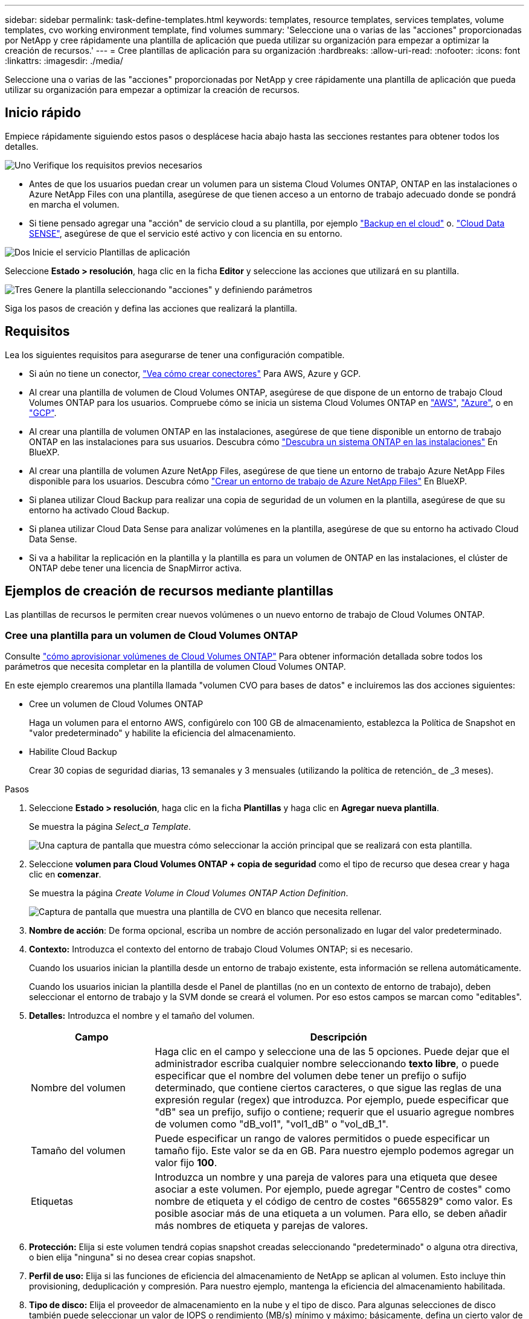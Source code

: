 ---
sidebar: sidebar 
permalink: task-define-templates.html 
keywords: templates, resource templates, services templates, volume templates, cvo working environment template, find volumes 
summary: 'Seleccione una o varias de las "acciones" proporcionadas por NetApp y cree rápidamente una plantilla de aplicación que pueda utilizar su organización para empezar a optimizar la creación de recursos.' 
---
= Cree plantillas de aplicación para su organización
:hardbreaks:
:allow-uri-read: 
:nofooter: 
:icons: font
:linkattrs: 
:imagesdir: ./media/


[role="lead"]
Seleccione una o varias de las "acciones" proporcionadas por NetApp y cree rápidamente una plantilla de aplicación que pueda utilizar su organización para empezar a optimizar la creación de recursos.



== Inicio rápido

Empiece rápidamente siguiendo estos pasos o desplácese hacia abajo hasta las secciones restantes para obtener todos los detalles.

.image:https://raw.githubusercontent.com/NetAppDocs/common/main/media/number-1.png["Uno"] Verifique los requisitos previos necesarios
[role="quick-margin-list"]
* Antes de que los usuarios puedan crear un volumen para un sistema Cloud Volumes ONTAP, ONTAP en las instalaciones o Azure NetApp Files con una plantilla, asegúrese de que tienen acceso a un entorno de trabajo adecuado donde se pondrá en marcha el volumen.


[role="quick-margin-list"]
* Si tiene pensado agregar una "acción" de servicio cloud a su plantilla, por ejemplo https://docs.netapp.com/us-en/cloud-manager-backup-restore/concept-backup-to-cloud.html["Backup en el cloud"^] o. https://docs.netapp.com/us-en/cloud-manager-data-sense/concept-cloud-compliance.html["Cloud Data SENSE"^], asegúrese de que el servicio esté activo y con licencia en su entorno.


.image:https://raw.githubusercontent.com/NetAppDocs/common/main/media/number-2.png["Dos"] Inicie el servicio Plantillas de aplicación
[role="quick-margin-para"]
Seleccione *Estado > resolución*, haga clic en la ficha *Editor* y seleccione las acciones que utilizará en su plantilla.

.image:https://raw.githubusercontent.com/NetAppDocs/common/main/media/number-3.png["Tres"] Genere la plantilla seleccionando "acciones" y definiendo parámetros
[role="quick-margin-para"]
Siga los pasos de creación y defina las acciones que realizará la plantilla.



== Requisitos

Lea los siguientes requisitos para asegurarse de tener una configuración compatible.

* Si aún no tiene un conector, https://docs.netapp.com/us-en/cloud-manager-setup-admin/concept-connectors.html["Vea cómo crear conectores"^] Para AWS, Azure y GCP.
* Al crear una plantilla de volumen de Cloud Volumes ONTAP, asegúrese de que dispone de un entorno de trabajo Cloud Volumes ONTAP para los usuarios. Compruebe cómo se inicia un sistema Cloud Volumes ONTAP en https://docs.netapp.com/us-en/cloud-manager-cloud-volumes-ontap/task-deploying-otc-aws.html["AWS"^], https://docs.netapp.com/us-en/cloud-manager-cloud-volumes-ontap/task-deploying-otc-azure.html["Azure"^], o en https://docs.netapp.com/us-en/cloud-manager-cloud-volumes-ontap/task-deploying-gcp.html["GCP"^].
* Al crear una plantilla de volumen ONTAP en las instalaciones, asegúrese de que tiene disponible un entorno de trabajo ONTAP en las instalaciones para sus usuarios. Descubra cómo https://docs.netapp.com/us-en/cloud-manager-ontap-onprem/task-discovering-ontap.html["Descubra un sistema ONTAP en las instalaciones"^] En BlueXP.
* Al crear una plantilla de volumen Azure NetApp Files, asegúrese de que tiene un entorno de trabajo Azure NetApp Files disponible para los usuarios. Descubra cómo https://docs.netapp.com/us-en/cloud-manager-azure-netapp-files/task-quick-start.html["Crear un entorno de trabajo de Azure NetApp Files"^] En BlueXP.
* Si planea utilizar Cloud Backup para realizar una copia de seguridad de un volumen en la plantilla, asegúrese de que su entorno ha activado Cloud Backup.
* Si planea utilizar Cloud Data Sense para analizar volúmenes en la plantilla, asegúrese de que su entorno ha activado Cloud Data Sense.
* Si va a habilitar la replicación en la plantilla y la plantilla es para un volumen de ONTAP en las instalaciones, el clúster de ONTAP debe tener una licencia de SnapMirror activa.




== Ejemplos de creación de recursos mediante plantillas

Las plantillas de recursos le permiten crear nuevos volúmenes o un nuevo entorno de trabajo de Cloud Volumes ONTAP.



=== Cree una plantilla para un volumen de Cloud Volumes ONTAP

Consulte https://docs.netapp.com/us-en/cloud-manager-cloud-volumes-ontap/task-create-volumes.html["cómo aprovisionar volúmenes de Cloud Volumes ONTAP"^] Para obtener información detallada sobre todos los parámetros que necesita completar en la plantilla de volumen Cloud Volumes ONTAP.

En este ejemplo crearemos una plantilla llamada "volumen CVO para bases de datos" e incluiremos las dos acciones siguientes:

* Cree un volumen de Cloud Volumes ONTAP
+
Haga un volumen para el entorno AWS, configúrelo con 100 GB de almacenamiento, establezca la Política de Snapshot en "valor predeterminado" y habilite la eficiencia del almacenamiento.

* Habilite Cloud Backup
+
Crear 30 copias de seguridad diarias, 13 semanales y 3 mensuales (utilizando la política de retención_ de _3 meses).



.Pasos
. Seleccione *Estado > resolución*, haga clic en la ficha *Plantillas* y haga clic en *Agregar nueva plantilla*.
+
Se muestra la página _Select_a Template_.

+
image:screenshot_create_template_primary_action_cvo.png["Una captura de pantalla que muestra cómo seleccionar la acción principal que se realizará con esta plantilla."]

. Seleccione *volumen para Cloud Volumes ONTAP + copia de seguridad* como el tipo de recurso que desea crear y haga clic en *comenzar*.
+
Se muestra la página _Create Volume in Cloud Volumes ONTAP Action Definition_.

+
image:screenshot_create_template_define_action_cvo.png["Captura de pantalla que muestra una plantilla de CVO en blanco que necesita rellenar."]

. *Nombre de acción*: De forma opcional, escriba un nombre de acción personalizado en lugar del valor predeterminado.
. *Contexto:* Introduzca el contexto del entorno de trabajo Cloud Volumes ONTAP; si es necesario.
+
Cuando los usuarios inician la plantilla desde un entorno de trabajo existente, esta información se rellena automáticamente.

+
Cuando los usuarios inician la plantilla desde el Panel de plantillas (no en un contexto de entorno de trabajo), deben seleccionar el entorno de trabajo y la SVM donde se creará el volumen. Por eso estos campos se marcan como "editables".

. *Detalles:* Introduzca el nombre y el tamaño del volumen.
+
[cols="25,75"]
|===
| Campo | Descripción 


| Nombre del volumen | Haga clic en el campo y seleccione una de las 5 opciones. Puede dejar que el administrador escriba cualquier nombre seleccionando *texto libre*, o puede especificar que el nombre del volumen debe tener un prefijo o sufijo determinado, que contiene ciertos caracteres, o que sigue las reglas de una expresión regular (regex) que introduzca. Por ejemplo, puede especificar que "dB" sea un prefijo, sufijo o contiene; requerir que el usuario agregue nombres de volumen como "dB_vol1", "vol1_dB" o "vol_dB_1". 


| Tamaño del volumen | Puede especificar un rango de valores permitidos o puede especificar un tamaño fijo. Este valor se da en GB. Para nuestro ejemplo podemos agregar un valor fijo *100*. 


| Etiquetas | Introduzca un nombre y una pareja de valores para una etiqueta que desee asociar a este volumen. Por ejemplo, puede agregar "Centro de costes" como nombre de etiqueta y el código de centro de costes "6655829" como valor. Es posible asociar más de una etiqueta a un volumen. Para ello, se deben añadir más nombres de etiqueta y parejas de valores. 
|===
. *Protección:* Elija si este volumen tendrá copias snapshot creadas seleccionando "predeterminado" o alguna otra directiva, o bien elija "ninguna" si no desea crear copias snapshot.
. *Perfil de uso:* Elija si las funciones de eficiencia del almacenamiento de NetApp se aplican al volumen. Esto incluye thin provisioning, deduplicación y compresión. Para nuestro ejemplo, mantenga la eficiencia del almacenamiento habilitada.
. *Tipo de disco:* Elija el proveedor de almacenamiento en la nube y el tipo de disco. Para algunas selecciones de disco también puede seleccionar un valor de IOPS o rendimiento (MB/s) mínimo y máximo; básicamente, defina un cierto valor de calidad de servicio (QoS).
. *Opciones de protocolo:* Seleccione *NFS* o *SMB* para establecer el protocolo del volumen. Y, a continuación, proporcione los detalles del protocolo.
+
[cols="25,75"]
|===
| Campos NFS | Descripción 


| Control de accesos | Elija si se necesitan controles de acceso para acceder al volumen. 


| Política de exportación | Cree una política de exportación para definir los clientes de la subred que puedan acceder al volumen. 


| Versión de NFS | Seleccione la versión de NFS del volumen: _NFSv3_ o _NFSv4_, o puede seleccionar ambas. 
|===
+
[cols="25,75"]
|===
| Campos de SMB | Descripción 


| Nombre del recurso compartido | Haga clic en el campo y seleccione una de las 5 opciones. Puede dejar que el administrador escriba cualquier nombre (texto libre) o puede especificar que el nombre del recurso compartido debe tener un prefijo o sufijo determinado, que contiene ciertos caracteres o que sigue las reglas de una expresión regular (regex) que escriba. 


| Permisos | Seleccione el nivel de acceso a un recurso compartido para usuarios y grupos (también llamados listas de control de acceso o ACL). 


| Usuarios / grupos | Especifique usuarios o grupos de Windows locales o de dominio, o usuarios o grupos de UNIX. Si especifica un nombre de usuario de Windows de dominio, debe incluir el dominio del usuario con el formato domain\username. 
|===
. *Segmentación:* Elija la política de organización en niveles que desea aplicar al volumen o establezca esta opción en "ninguna" si no desea organizar en niveles los datos inactivos de este volumen en el almacenamiento de objetos.
+
Consulte https://docs.netapp.com/us-en/cloud-manager-cloud-volumes-ontap/concept-data-tiering.html#volume-tiering-policies["políticas de organización en niveles del volumen"^] para ver información general, consulte https://docs.netapp.com/us-en/cloud-manager-cloud-volumes-ontap/task-tiering.html["Organización en niveles de los datos inactivos en el almacenamiento de objetos"^] para asegurarse de que su entorno esté configurado para la organización en niveles.

. Haga clic en *aplicar* después de definir los parámetros necesarios para esta acción.
+
Si los valores de la plantilla se completan correctamente, se añade una Marca de verificación verde al cuadro "Crear volumen en Cloud Volumes ONTAP".

. Haga clic en el cuadro *Activar copia de seguridad en la nube en volumen* y aparecerá el cuadro de diálogo _Activar copia de seguridad en la nube en Definición_ de acción de volumen para que pueda rellenar los detalles de copia de seguridad en la nube.
+
image:screenshot_create_template_add_action.png["Captura de pantalla que muestra las acciones adicionales que puede añadir al volumen creado."]

. Seleccione la política de copias de seguridad de *3 meses Retention* para crear 30 copias de seguridad diarias, 13 semanales y 3 mensuales.
. Debajo de los campos entorno de trabajo y nombre de volumen hay tres selecciones que utiliza para indicar qué volumen tendrá habilitada la copia de seguridad. Consulte link:reference-template-building-blocks.html#pass-values-between-template-actions["cómo completar estos campos"].
. Haga clic en *aplicar* y se guardará el cuadro de diálogo copia de seguridad en la nube.
. Introduzca el nombre de plantilla *volumen CVO para bases de datos* (para este ejemplo) en la parte superior izquierda.
. Haga clic en *Configuración y deriva* para obtener una descripción más detallada de modo que esta plantilla pueda distinguirse de otras plantillas similares y, por lo tanto, puede activar deriva para la plantilla general y, a continuación, haga clic en *aplicar*.
+
Drift permite a BlueXP supervisar los valores codificados de forma rígida introducidos para los parámetros al crear esta plantilla.

. Haga clic en *Guardar plantilla*.


.Resultado
Se crea la plantilla y se devuelve al Panel de plantillas donde aparece la nueva plantilla.

Consulte <<Qué hacer después de crear la plantilla,qué debe informar a sus usuarios acerca de las plantillas>>.



=== Cree una plantilla para un volumen Azure NetApp Files

La creación de una plantilla para un volumen Azure NetApp Files se realiza de la misma manera que la creación de una plantilla para un volumen Cloud Volumes ONTAP.

Consulte https://docs.netapp.com/us-en/cloud-manager-azure-netapp-files/task-manage-anf-volumes.html#creating-volumes["cómo aprovisionar volúmenes de Azure NetApp Files"^] Para obtener detalles acerca de todos los parámetros que necesita completar en la plantilla de volumen ANF.

.Pasos
. Seleccione *Estado > resolución*, haga clic en la ficha *Plantillas* y haga clic en *Agregar nueva plantilla*.
+
Se muestra la página _Select_a Template_.

+
image:screenshot_create_template_primary_action_blank.png["Una captura de pantalla que muestra cómo seleccionar la acción principal que se realizará con esta plantilla."]

. Seleccione *plantilla en blanco* y haga clic en *comenzar*.
. Seleccione *Crear volumen en Azure NetApp Files* como el tipo de recurso que desea crear y haga clic en *aplicar*.
+
Se muestra la página _Create Volume in Azure NetApp Files Action Definition_.

+
image:screenshot_create_template_define_action_anf.png["Captura de pantalla que muestra una plantilla ANF en blanco que necesita rellenar."]

. *Nombre de acción*: De forma opcional, escriba un nombre de acción personalizado en lugar del valor predeterminado.
. *Detalles del volumen:* Introduzca un nombre y tamaño de volumen y, opcionalmente, especifique etiquetas para el volumen.
+
[cols="25,75"]
|===
| Campo | Descripción 


| Nombre del volumen | Haga clic en el campo y seleccione una de las 5 opciones. Puede dejar que el administrador escriba cualquier nombre seleccionando *texto libre*, o puede especificar que el nombre del volumen debe tener un prefijo o sufijo determinado, que contiene ciertos caracteres, o que sigue las reglas de una expresión regular (regex) que introduzca. Por ejemplo, puede especificar que "dB" sea un prefijo, sufijo o contiene; requerir que el usuario agregue nombres de volumen como "dB_vol1", "vol1_dB" o "vol_dB_1". 


| Tamaño del volumen | Puede especificar un rango de valores permitidos o puede especificar un tamaño fijo. Este valor se da en GB. 


| Etiquetas | Introduzca un nombre y una pareja de valores para una etiqueta que desee asociar a este volumen. Por ejemplo, puede agregar "Centro de costes" como nombre de etiqueta y el código de centro de costes "6655829" como valor. Es posible asociar más de una etiqueta a un volumen. Para ello, se deben añadir más nombres de etiqueta y parejas de valores. 
|===
. *Protocolo:* Seleccione *NFSv3*, *NFSv4.1* o *SMB* para establecer el protocolo del volumen. Y, a continuación, proporcione los detalles del protocolo.
+
[cols="25,75"]
|===
| Campos NFS | Descripción 


| Ruta del volumen | Seleccione una de las 5 opciones. Puede permitir que el administrador escriba cualquier ruta de acceso seleccionando *texto libre*, o puede especificar que el nombre de la ruta de acceso debe tener un prefijo o sufijo determinado, que _contenga_ determinados caracteres o que siga las reglas de una expresión regular (regex) que introduzca. 


| Reglas de la política de exportación | Cree una política de exportación para definir los clientes de la subred que puedan acceder al volumen. 
|===
+
[cols="25,75"]
|===
| Campos de SMB | Descripción 


| Ruta del volumen | Seleccione una de las 5 opciones. Puede permitir que el administrador escriba cualquier ruta de acceso seleccionando *texto libre*, o puede especificar que el nombre de la ruta de acceso debe tener un prefijo o sufijo determinado, que _contenga_ determinados caracteres o que siga las reglas de una expresión regular (regex) que introduzca. 
|===
. *Contexto:* Introduzca el entorno de trabajo Azure NetApp Files, los detalles de una cuenta Azure NetApp Files nueva o existente y otros detalles.
+
[cols="25,75"]
|===
| Campo | Descripción 


| Entorno de trabajo | Cuando los usuarios del administrador del almacenamiento inician la plantilla desde un entorno de trabajo existente, esta información se rellena automáticamente. Cuando los usuarios inician la plantilla desde el Panel de plantillas (no en un contexto de entorno de trabajo), deben seleccionar el entorno de trabajo donde se creará el volumen. 


| Nombre de cuenta de NetApp | Introduzca el nombre que desee usar para la cuenta. 


| ID de suscripción de Azure | Introduzca el ID de suscripción de Azure. Este es el ID completo en un formato similar a "2b04f26-7de6-42eb-9234-e2903d7s327". 


| Región | Introduzca la región mediante https://docs.microsoft.com/en-us/dotnet/api/microsoft.azure.documents.locationnames?view=azure-dotnet#fields["nombre de región interna"^]. 


| Nombre del grupo de recursos | Introduzca el nombre del grupo de recursos que desee usar. 


| Nombre del pool de capacidad | Introduzca el nombre de un pool de capacidad existente. 


| Subred | Introduzca el vnet y la subred. Este valor incluye la ruta completa, en un formato similar a "/subscriptions/<subscription_id>/ResourceGroups/<resource_group>/ providers/Microsoft.Network/virtualNetworks/<vpc_name>/Subnets/<subhet_name>". 
|===
. *Copia snapshot:* Introduzca el ID de instantánea para una instantánea de volumen existente si desea que este nuevo volumen se cree utilizando características de un volumen existente.
. Haga clic en *aplicar* después de definir los parámetros necesarios para esta acción.
. Introduzca el nombre que desea utilizar para la plantilla en la parte superior izquierda.
. Haga clic en *Configuración y deriva* para obtener una descripción más detallada de modo que esta plantilla pueda distinguirse de otras plantillas similares y, por lo tanto, puede activar deriva para la plantilla general y, a continuación, haga clic en *aplicar*.
+
Drift permite a BlueXP supervisar los valores codificados de forma rígida introducidos para los parámetros al crear esta plantilla.

. Haga clic en *Guardar plantilla*.


.Resultado
Se crea la plantilla y se devuelve al Panel de plantillas donde aparece la nueva plantilla.

Consulte <<Qué hacer después de crear la plantilla,qué debe informar a sus usuarios acerca de las plantillas>>.



=== Cree una plantilla para un volumen de ONTAP en las instalaciones

Consulte https://docs.netapp.com/us-en/cloud-manager-ontap-onprem/task-provisioning-ontap.html#creating-volumes-for-ontap-clusters["cómo aprovisionar volúmenes de ONTAP en las instalaciones"^] Si desea obtener información detallada sobre todos los parámetros necesarios para completar en la plantilla de volumen de ONTAP en las instalaciones.

.Pasos
. Seleccione *Estado > resolución*, haga clic en la ficha *Plantillas* y haga clic en *Agregar nueva plantilla*.
+
Se muestra la página _Select_a Template_.

+
image:screenshot_create_template_primary_action_blank.png["Una captura de pantalla que muestra cómo seleccionar la acción principal que se realizará con esta plantilla."]

. Seleccione *plantilla en blanco* y haga clic en *comenzar*.
+
Aparecerá la página _Add New Action_.

+
image:screenshot_create_template_primary_action_onprem.png["Una captura de pantalla que muestra cómo seleccionar la acción principal de la página Agregar nueva acción."]

. Seleccione *Crear volumen en ONTAP* local como el tipo de recurso que desea crear y haga clic en *aplicar*.
+
Se muestra la página _Create Volume in on-local ONTAP Action Definition_.

+
image:screenshot_create_template_define_action_onprem.png["Captura de pantalla que muestra una plantilla de ONTAP onprem en blanco que necesita rellenar."]

. *Nombre de acción*: De forma opcional, escriba un nombre de acción personalizado en lugar del valor predeterminado.
. *Context:* Introduzca el contexto de entorno de trabajo de ONTAP en las instalaciones; si es necesario.
+
Cuando los usuarios inician la plantilla desde un entorno de trabajo existente, esta información se rellena automáticamente.

+
Cuando los usuarios inician la plantilla desde el Panel de plantillas (no en un contexto de entorno de trabajo), deben seleccionar el entorno de trabajo, la SVM y el agregado donde se creará el volumen.

. *Detalles:* Introduzca el nombre y el tamaño del volumen.
+
[cols="25,75"]
|===
| Campo | Descripción 


| Nombre del volumen | Haga clic en el campo y seleccione una de las 5 opciones. Puede dejar que el administrador escriba cualquier nombre seleccionando *texto libre*, o puede especificar que el nombre del volumen debe tener un prefijo o sufijo determinado, que contiene ciertos caracteres, o que sigue las reglas de una expresión regular (regex) que introduzca. Por ejemplo, puede especificar que "dB" sea un prefijo, sufijo o contiene; requerir que el usuario agregue nombres de volumen como "dB_vol1", "vol1_dB" o "vol_dB_1". 


| Tamaño del volumen | Puede especificar un rango de valores permitidos o puede especificar un tamaño fijo. Este valor se da en GB. Para nuestro ejemplo podemos agregar un valor fijo *100*. 


| Etiquetas | Introduzca un nombre y una pareja de valores para una etiqueta que desee asociar a este volumen. Por ejemplo, puede agregar "Centro de costes" como nombre de etiqueta y el código de centro de costes "6655829" como valor. Es posible asociar más de una etiqueta a un volumen. Para ello, se deben añadir más nombres de etiqueta y parejas de valores. 
|===
. *Protección:* Elija si este volumen tendrá copias snapshot creadas seleccionando "predeterminado" o alguna otra directiva, o bien elija "ninguna" si no desea crear copias snapshot.
. *Perfil de uso:* Elija si las funciones de eficiencia del almacenamiento de NetApp se aplican al volumen. Esto incluye thin provisioning, deduplicación y compresión.
. *Opciones de protocolo:* Seleccione *NFS* o *SMB* para establecer el protocolo del volumen. Y, a continuación, proporcione los detalles del protocolo.
+
[cols="25,75"]
|===
| Campos NFS | Descripción 


| Control de accesos | Elija si se necesitan controles de acceso para acceder al volumen. 


| Política de exportación | Cree una política de exportación para definir los clientes de la subred que puedan acceder al volumen. 


| Versión de NFS | Seleccione la versión de NFS del volumen: _NFSv3_ o _NFSv4_, o puede seleccionar ambas. 
|===
+
[cols="25,75"]
|===
| Campos de SMB | Descripción 


| Nombre del recurso compartido | Haga clic en el campo y seleccione una de las 5 opciones. Puede dejar que el administrador escriba cualquier nombre (texto libre) o puede especificar que el nombre del recurso compartido debe tener un prefijo o sufijo determinado, que contiene ciertos caracteres o que sigue las reglas de una expresión regular (regex) que escriba. 


| Permisos | Seleccione el nivel de acceso a un recurso compartido para usuarios y grupos (también llamados listas de control de acceso o ACL). 


| Usuarios / grupos | Especifique usuarios o grupos de Windows locales o de dominio, o usuarios o grupos de UNIX. Si especifica un nombre de usuario de Windows de dominio, debe incluir el dominio del usuario con el formato domain\username. 
|===
. Haga clic en *aplicar* después de definir los parámetros necesarios para esta acción.
+
Si los valores de la plantilla se completan correctamente, se añade una Marca de verificación verde al cuadro "Crear volumen en ONTAP local".

. Introduzca el nombre de la plantilla en la parte superior izquierda.
. Haga clic en *Configuración y deriva* para obtener una descripción más detallada de modo que esta plantilla pueda distinguirse de otras plantillas similares y, por lo tanto, puede activar deriva para la plantilla general y, a continuación, haga clic en *aplicar*.
+
Drift permite a BlueXP supervisar los valores codificados de forma rígida introducidos para los parámetros al crear esta plantilla.

. Haga clic en *Guardar plantilla*.


.Resultado
Se crea la plantilla y se devuelve al Panel de plantillas donde aparece la nueva plantilla.

Consulte <<Qué hacer después de crear la plantilla,qué debe informar a sus usuarios acerca de las plantillas>>.



=== Cree una plantilla para un entorno de trabajo de Cloud Volumes ONTAP

Puede crear un entorno de trabajo Cloud Volumes ONTAP de un solo nodo o de alta disponibilidad mediante plantillas.

[NOTE]
====
* En este momento, solo se ofrece compatibilidad para entornos AWS.
* Esta plantilla no crea el primer volumen en el entorno de trabajo. Debe añadir una acción "Crear volumen en Cloud Volumes ONTAP" en la plantilla para crear el volumen.


====
Consulte https://docs.netapp.com/us-en/cloud-manager-cloud-volumes-ontap/task-deploying-otc-aws.html#launching-a-single-node-cloud-volumes-ontap-system-in-aws["cómo iniciar el sistema Cloud Volumes ONTAP de un único nodo en AWS"^] o a https://docs.netapp.com/us-en/cloud-manager-cloud-volumes-ontap/task-deploying-otc-aws.html#launching-a-cloud-volumes-ontap-ha-pair-in-aws["Par de alta disponibilidad de Cloud Volumes ONTAP en AWS"^] para los requisitos previos que deben estar vigentes y para obtener detalles sobre todos los parámetros que deberá definir en esta plantilla.

.Pasos
. Seleccione *Estado > resolución*, haga clic en la ficha *Plantillas* y haga clic en *Agregar nueva plantilla*.
+
Se muestra la página _Select_a Template_.

+
image:screenshot_create_template_primary_action_blank.png["Una captura de pantalla que muestra cómo seleccionar la acción principal que se realizará con esta plantilla."]

. Seleccione *plantilla en blanco* y haga clic en *comenzar*.
+
Aparecerá la página _Add New Action_.

+
image:screenshot_create_template_cvo_env_aws.png["Una captura de pantalla que muestra cómo seleccionar la acción principal de la página Agregar nueva acción."]

. Seleccione *Crear entorno de trabajo en AWS (nodo único)* o *Crear entorno de trabajo en AWS (alta disponibilidad)* como el tipo de recurso que desea crear y haga clic en *aplicar*.
+
Para este ejemplo, se muestra la página _Create Working Environment in AWS (un solo nodo)_.

+
image:screenshot_create_template_cvo_env_aws1.png["Captura de pantalla que muestra una plantilla de entorno de trabajo de Cloud Volumes ONTAP en blanco que debe rellenar."]

. *Nombre de acción*: De forma opcional, escriba un nombre de acción personalizado en lugar del valor predeterminado.
. *Detalles y credenciales*: Seleccione las credenciales de AWS que desea utilizar, introduzca un nombre de entorno de trabajo y agregue etiquetas, si es necesario.
+
Algunos de los campos en esta página son claros y explicativos. En la siguiente tabla se describen los campos que podrían presentar dificultades:

+
[cols="25,75"]
|===
| Campo | Descripción 


| Credenciales | Estas son las credenciales de la cuenta de administrador del clúster de Cloud Volumes ONTAP. Puede usar estas credenciales para conectarse a Cloud Volumes ONTAP a través de ONTAP System Manager o de su CLI. 


| Nombre del entorno de trabajo | BlueXP usa el nombre del entorno de trabajo para asignar un nombre tanto al sistema Cloud Volumes ONTAP como a la instancia de Amazon EC2. También utiliza el nombre como prefijo para el grupo de seguridad predefinido si selecciona esa opción. Haga clic en el campo y seleccione una de las 5 opciones. Puede permitir que el administrador escriba cualquier nombre seleccionando *texto libre*, o puede especificar que el nombre del entorno de trabajo debe tener un prefijo o sufijo determinado, que _contiene ciertos caracteres o que sigue las reglas de una expresión regular (regex) que introduzca. 


| Etiquetas | Las etiquetas de AWS son metadatos para sus recursos de AWS. BlueXP agrega las etiquetas a la instancia de Cloud Volumes ONTAP y cada recurso de AWS asociado a la instancia. Para obtener información sobre etiquetas, consulte https://docs.aws.amazon.com/AWSEC2/latest/UserGuide/Using_Tags.html["Documentación de AWS: Etiquetado de los recursos de Amazon EC2"^]. 
|===
. *Ubicación y conectividad*: Introduzca la información de red que grabó en https://docs.netapp.com/us-en/cloud-manager-cloud-volumes-ontap/task-planning-your-config.html#aws-network-information-worksheet["Hoja de cálculo de AWS"^]. Esto incluye la región, VPC, subred y grupo de seguridad de AWS.
+
Si tiene una publicación externa de AWS, puede implementar un sistema Cloud Volumes ONTAP de un solo nodo en esa publicación seleccionando el VPC de salida. La experiencia es la misma que cualquier otro VPC que resida en AWS.

. *Método de autenticación*: Seleccione el método de autenticación SSH que desea utilizar; una contraseña o un par de claves.
. *cifrado de datos*: Elija sin cifrado de datos o cifrado gestionado por AWS.
+
Para el cifrado gestionado por AWS, puede elegir una clave maestra de cliente (CMK) diferente de su cuenta u otra cuenta de AWS.

+
https://docs.netapp.com/us-en/cloud-manager-cloud-volumes-ontap/task-setting-up-kms.html["Aprenda a configurar AWS KMS para el cloud Volumes ONTAP"^].

. *Método de carga*: Especifique la opción de carga que desea utilizar con este sistema.
+
https://docs.netapp.com/us-en/cloud-manager-cloud-volumes-ontap/concept-licensing.html["Conozca estos métodos de carga"^].

. *Cuenta en la página de soporte de NetApp*: Seleccione una cuenta en la página de soporte de NetApp.
. *Paquetes preconfigurados*: Seleccione uno de los cuatro paquetes preconfigurados que determinarán varios factores para volúmenes creados en el entorno de trabajo.
. *Configuración de SMB*: Si planea implementar volúmenes mediante SMB en este entorno de trabajo, puede configurar un servidor CIFS y elementos de configuración relacionados.
. Haga clic en *aplicar* después de definir los parámetros necesarios para esta acción.
+
Si los valores de la plantilla se completan correctamente, se agrega una Marca de verificación verde al cuadro "Crear entorno de trabajo en AWS (nodo único)".

. Puede que desee agregar otra acción en esta plantilla para crear un volumen para este entorno de trabajo. Si es así, haga clic en image:button_plus_sign_round.png["botón más"] y agregue esa acción. Descubra cómo <<Cree una plantilla para un volumen de Cloud Volumes ONTAP,Cree una plantilla para un volumen de Cloud Volumes ONTAP>> para obtener más detalles.
. Introduzca el nombre de la plantilla en la parte superior izquierda.
. Haga clic en *Configuración y deriva* para obtener una descripción más detallada de modo que esta plantilla pueda distinguirse de otras plantillas similares y, por lo tanto, puede activar deriva para la plantilla general y, a continuación, haga clic en *aplicar*.
+
Drift permite a BlueXP supervisar los valores codificados de forma rígida introducidos para los parámetros al crear esta plantilla.

. Haga clic en *Guardar plantilla*.


.Resultado
Se crea la plantilla y se devuelve al Panel de plantillas donde aparece la nueva plantilla.

Consulte <<Qué hacer después de crear la plantilla,qué debe informar a sus usuarios acerca de las plantillas>>.



== Ejemplos de búsqueda de recursos existentes mediante plantillas

Con la acción _Find existing Resources_ puede encontrar entornos de trabajo específicos o encontrar volúmenes existentes proporcionando una variedad de filtros para limitar la búsqueda sólo a los recursos que le interesan. Después de encontrar los recursos correctos, podrá añadir volúmenes a un entorno de trabajo o habilitar un servicio cloud en los volúmenes resultantes.


NOTE: En este momento puede encontrar volúmenes en sistemas Cloud Volumes ONTAP, ONTAP en las instalaciones y Azure NetApp Files. Además, puede habilitar Cloud Backup en Cloud Volumes ONTAP y ONTAP Volumes en las instalaciones. Los recursos y servicios adicionales estarán disponibles más adelante.



=== Busque los volúmenes existentes y active un servicio cloud

La funcionalidad de acción actual _Find existing Resources_ permite encontrar volúmenes en entornos de trabajo de Cloud Volumes ONTAP y ONTAP en las instalaciones que no tienen habilitado Cloud Backup ni Cloud Data Sense. Al habilitar Cloud Backup en volúmenes específicos, esta acción también establece la política de backup que configuró como política predeterminada para ese entorno de trabajo, de modo que todos los volúmenes futuros de dichos entornos puedan usar la misma normativa de backup.

.Pasos
. Seleccione *Estado > resolución*, haga clic en la ficha *Plantillas* y haga clic en *Agregar nueva plantilla*.
+
Se muestra la página _Select_a Template_.

+
image:screenshot_create_template_primary_action_blank.png["Una captura de pantalla que muestra cómo seleccionar la acción principal que se realizará con esta plantilla."]

. Seleccione *plantilla en blanco* y haga clic en *comenzar*.
+
Aparecerá la página _Add New Action_.

+
image:screenshot_create_template_find_resource_action.png["Una captura de pantalla que muestra cómo seleccionar la acción Buscar recursos existentes en la página Agregar nueva acción."]

. Seleccione *Buscar recursos existentes* como el tipo de acción que desea definir y haga clic en *aplicar*.
+
Se muestra la página _Find existing Resources Action Definition_.

+
image:screenshot_define_find_resource_action1.png["Una captura de pantalla que muestra una plantilla de recursos existentes de búsqueda en blanco que necesita rellenar."]

. *Nombre de acción*: Introduzca un nombre de acción personalizado en lugar del valor predeterminado. Por ejemplo, "Find large Volumes on cluster ABC and enable Backup".
. *Tipo de recurso:* Seleccione el tipo de recurso que desea encontrar. En este caso, puede seleccionar *volúmenes en Cloud Volumes ONTAP*.
+
Esta es la única entrada necesaria para esta acción. Puede hacer clic en *continuar* ahora y recibirá una lista de todos los volúmenes de todos los sistemas Cloud Volumes ONTAP de su entorno.

+
En su lugar, se recomienda rellenar algunos filtros para reducir el número de resultados (en este caso, volúmenes) a los que aplicará la acción de backup en el cloud.

. En el área _context_ puede seleccionar un entorno de trabajo específico y otros detalles acerca de ese entorno de trabajo.
+
image:screenshot_define_find_resource_filter_context.png["Una captura de pantalla que muestra los filtros de contexto que puede aplicar a la plantilla Buscar recursos existentes."]

. En el área _Details_ puede seleccionar el nombre del volumen, el rango de tamaño de volumen y las etiquetas asignadas a los volúmenes.
+
Para el nombre del volumen, haga clic en el campo y seleccione una de las 5 opciones. Puede dejar que el administrador escriba cualquier nombre seleccionando *texto libre*, o puede especificar que el nombre del volumen debe tener un prefijo o sufijo determinado, que contiene ciertos caracteres, o que sigue las reglas de una expresión regular (regex) que introduzca.

+
Para el tamaño del volumen, puede especificar un rango; por ejemplo, todos los volúmenes entre 100 GIB y 500 GIB.

+
En el caso de las etiquetas, puede restringir aún más la búsqueda para que los resultados muestren solo volúmenes con ciertas parejas de clave de etiqueta/valor.

+
image:screenshot_define_find_resource_filter_details.png["Una captura de pantalla que muestra los filtros Detalles que puede aplicar a la plantilla Buscar recursos existentes."]

. Haga clic en *continuar* y la página se actualizará para mostrar los criterios de búsqueda definidos en la plantilla.
+
image:screenshot_define_find_resource_search_criteria.png["Captura de pantalla que muestra los criterios de búsqueda definidos para la plantilla de búsqueda de recursos existentes."]

. Haga clic en *probar ahora los criterios de búsqueda* para ver los resultados actuales.
+
** Si los resultados no son los esperados, haga clic en image:screenshot_edit_icon.gif["editar icono de lápiz"] Junto a _Search Criteria_ y afine aún más su búsqueda.
** Cuando los resultados sean buenos, haga clic en *hecho*.
+
La acción completada _Find Existing Resources_ aparece en la ventana del editor.



. Haga clic en el signo más para añadir otra acción, seleccione *Activar Cloud Backup en volumen* y haga clic en *aplicar*.
+
La acción _Enable Cloud Backup on Volume_ se agrega a la ventana.

+
image:screenshot_template_add_backup_action.png["Una captura de pantalla que muestra los pasos para añadir una acción de Cloud Backup a la plantilla."]

. Ahora puede definir los criterios de copia de seguridad tal como se describe en <<Añada la funcionalidad de backup a un volumen,Agregar la funcionalidad de backup a un volumen>> De forma que la plantilla aplique la política de copia de seguridad correcta a los volúmenes que seleccione de la acción _Find Existing Resources_ (Buscar recursos existentes).
. Haga clic en *aplicar* para guardar la personalización que realizó en la acción copia de seguridad y, a continuación, haga clic en *Guardar plantilla* cuando haya terminado.


.Resultado
Se crea la plantilla y se devuelve al Panel de plantillas donde aparece la nueva plantilla.

Consulte <<Qué hacer después de crear la plantilla,qué debe informar a sus usuarios acerca de las plantillas>>.



=== Buscar entornos de trabajo existentes

Mediante la acción _Find existing Resources_ puede buscar el entorno de trabajo y, a continuación, utilizar otras acciones de plantilla, como la creación de un volumen, para realizar fácilmente acciones en el entorno de trabajo existente.

.Pasos
. Seleccione *Estado > resolución*, haga clic en la ficha *Plantillas* y haga clic en *Agregar nueva plantilla*.
+
Se muestra la página _Select_a Template_.

+
image:screenshot_create_template_primary_action_blank.png["Una captura de pantalla que muestra cómo seleccionar la acción principal que se realizará con esta plantilla."]

. Seleccione *plantilla en blanco* y haga clic en *comenzar*.
+
Aparecerá la página _Add New Action_.

+
image:screenshot_create_template_find_resource_action.png["Una captura de pantalla que muestra cómo seleccionar la acción Buscar recursos existentes en la página Agregar nueva acción."]

. Seleccione *Buscar recursos existentes* como el tipo de acción que desea definir y haga clic en *aplicar*.
+
Se muestra la página _Find existing Resources Action Definition_.

+
image:screenshot_define_find_work_env.png["Una captura de pantalla que muestra una plantilla de recursos existentes de búsqueda en blanco que necesita rellenar."]

. *Nombre de acción*: Introduzca un nombre de acción personalizado en lugar del valor predeterminado. Por ejemplo, "Buscar entornos de trabajo que incluyan Dallas".
. *Tipo de recurso:* Seleccione el tipo de recurso que desea encontrar. En este caso, seleccione *entornos de trabajo*.
+
Esta es la única entrada necesaria para esta acción. Puede hacer clic en *continuar* ahora y recibirá una lista de todos los entornos de trabajo de su entorno.

+
En su lugar, se recomienda rellenar algunos filtros para reducir el número de resultados (en este caso, entornos de trabajo).

. Después de definir algunos filtros en el área _Details_, puede seleccionar un entorno de trabajo específico.
. Haga clic en *continuar* para guardar la configuración y, a continuación, haga clic en *hecho*.
. Introduzca el nombre de la plantilla en la parte superior izquierda y, a continuación, haga clic en *Guardar plantilla*


.Resultado
Se crea la plantilla y se devuelve al Panel de plantillas donde aparece la nueva plantilla.

Consulte <<Qué hacer después de crear la plantilla,qué debe informar a sus usuarios acerca de las plantillas>>.



== Ejemplos de habilitación de servicios mediante plantillas

Las plantillas de servicios permiten activar los servicios Cloud Backup, Cloud Data Sense o Replication (SnapMirror) en un volumen recién creado.



=== Añada la funcionalidad de backup a un volumen

Al crear una plantilla de volumen, puede agregar en la plantilla que desea crear copias de seguridad del volumen periódicamente con el https://docs.netapp.com/us-en/cloud-manager-backup-restore/concept-backup-to-cloud.html["Backup en el cloud"^] servicio.


TIP: Esta acción no es aplicable para volúmenes de Azure NetApp Files.

image:screenshot_template_backup.png["Captura de pantalla de la página para activar la funcionalidad de backup para sus volúmenes."]

. *Política*: Seleccione la política de copia de seguridad que desea utilizar.
. *Contexto*: De forma predeterminada, las variables se llenan para el entorno de trabajo, el equipo virtual de almacenamiento y el volumen para indicar que creará copias de seguridad para el volumen creado previamente en esta misma plantilla. Así que si eso es lo que quieres hacer, todo está listo.
+
Si desea crear backups para otro volumen, es posible introducir estos detalles manualmente. Descubra cómo link:reference-template-building-blocks.html#pass-values-between-template-actions["Complete los campos de contexto"] para indicar un volumen diferente.

. Haga clic en *aplicar* para guardar los cambios.




=== Añada la funcionalidad de detección de datos a un volumen

Al crear una plantilla de volumen, puede agregar en la plantilla que desea analizar el volumen para su cumplimiento y clasificación mediante la https://docs.netapp.com/us-en/cloud-manager-data-sense/concept-cloud-compliance.html["Cloud Data SENSE"^] servicio.

image:screenshot_template_data_sense.png["Captura de pantalla de la página para activar la funcionalidad de análisis para sus volúmenes."]

. *Contexto*: De forma predeterminada, las variables se rellenan para el entorno de trabajo, el nombre del volumen, el UUID del volumen, la ruta del volumen y el protocolo para indicar que va a analizar los datos del volumen creado previamente en esta misma plantilla. Así que si eso es lo que quieres hacer, todo está listo.
+
Si desea analizar datos para otro volumen, puede introducir estos detalles manualmente. Descubra cómo link:reference-template-building-blocks.html#pass-values-between-template-actions["Complete los campos de contexto"] para indicar un volumen diferente.

. Haga clic en *aplicar* para guardar los cambios.




=== Añada la funcionalidad de replicación a un volumen

Al crear una plantilla de volumen, puede agregar la plantilla que desea replicar los datos del volumen a otro volumen mediante el https://docs.netapp.com/us-en/cloud-manager-replication/concept-replication.html["Replicación"^] servicio. Puede replicar datos en un clúster de Cloud Volumes ONTAP o en un clúster de ONTAP en las instalaciones.


TIP: Esta acción no es aplicable para volúmenes de Azure NetApp Files.

La funcionalidad de replicación consta de tres partes: Seleccionar el volumen de origen, seleccionar el volumen de destino y definir la configuración de replicación. Cada sección se describe a continuación.

. *Detalles del origen*: Introduzca los detalles sobre el volumen de origen que desea replicar:
+
image:screenshot_template_replication_source.png["Captura de pantalla de la página para definir la ubicación del volumen de origen de la replicación."]

+
.. De forma predeterminada, las tres primeras variables se llenan en el entorno de trabajo, la máquina virtual de almacenamiento y el volumen para indicar que va a replicar el volumen creado anteriormente en esta misma plantilla. Así que si eso es lo que quieres hacer, todo está listo.
+
Si desea replicar un volumen diferente, puede introducir esos detalles manualmente. Descubra cómo link:reference-template-building-blocks.html#pass-values-between-template-actions["Complete los campos de contexto"] para indicar un volumen diferente.

.. La replicación requiere que los entornos de trabajo de origen y destino estén conectados mediante las LIF de interconexión de clústeres. Introduzca la dirección IP de la LIF entre clústeres para el entorno de trabajo de origen.
+
Para obtener esta información: Haga doble clic en el entorno de trabajo, haga clic en el icono de menú y haga clic en Información.



. *Detalles de destino*: Introduzca los detalles sobre el volumen de destino que creará la operación de replicación:
+
image:screenshot_template_replication_dest.png["Captura de pantalla de la página para definir la ubicación del volumen de destino de la replicación."]

+
.. Seleccione el entorno de trabajo donde se creará el volumen.
.. Seleccione la máquina virtual de almacenamiento donde reside el volumen.
.. Al replicar un volumen a un clúster de Cloud Volumes ONTAP (no a un clúster ONTAP en las instalaciones), debe especificar el proveedor de destino (AWS, Azure o GCP).
.. Al replicar un volumen en un clúster de Cloud Volumes ONTAP, puede especificar si la organización en niveles de volúmenes está habilitada en el volumen de destino.
.. Para el nombre del volumen de destino, haga clic en el campo y seleccione una de las 5 opciones. Puede dejar que el administrador escriba cualquier nombre seleccionando *texto libre*, o puede especificar que el nombre del volumen debe tener un prefijo o sufijo determinado, que contiene ciertos caracteres, o que sigue las reglas de una expresión regular (regex) que introduzca.
.. La replicación requiere que los entornos de trabajo de origen y destino estén conectados mediante las LIF de interconexión de clústeres. Introduzca la dirección IP de la LIF entre clústeres para el entorno de trabajo de destino.
.. Seleccione el agregado en el que residirá el volumen.
.. Al replicar un volumen a un clúster de Cloud Volumes ONTAP (no a un clúster de ONTAP en las instalaciones), debe especificar el tipo de disco que se usará para el nuevo volumen.


. *Detalles de la replicación*: Introduzca los detalles sobre el tipo y la frecuencia de la operación de replicación:
+
image:screenshot_template_replication_policy.png["Captura de pantalla de la página para definir la configuración de replicación de la relación."]

+
.. Seleccione la https://docs.netapp.com/us-en/cloud-manager-replication/concept-replication-policies.html#types-of-replication-policies["política de replicación"^] que usted desea utilizar.
.. Seleccione una copia puntual o una programación de replicación recurrente.
.. Habilite la supervisión del estado de la replicación si desea que el informe drift incluya el estado de la replicación de la relación de SnapMirror junto con el tiempo de retraso, el estado y el momento de la última transferencia. link:task-check-template-compliance.html#replication-health-details-in-the-drift-report["Vea cómo se ve esto en el informe sobre la deriva"].
.. Seleccione si desea establecer un límite de velocidad de transferencia y, a continuación, introduzca la tasa máxima (en kilobytes por segundo) a la que se pueden transferir los datos. Se puede introducir un valor fijo, o bien se puede proporcionar un valor mínimo y máximo para permitir que el administrador de almacenamiento seleccione un valor en ese rango.


. Haga clic en *aplicar* para guardar los cambios.




== Qué hacer después de crear la plantilla

Después de crear una plantilla, debe informar a los administradores de almacenamiento de que la utilicen al crear nuevos entornos y volúmenes de trabajo.

Usted puede señalarlos link:task-run-templates.html["Creación de recursos mediante plantillas"] para obtener más detalles.



== Edite o elimine una plantilla

Puede modificar una plantilla si necesita cambiar cualquiera de los parámetros. Después de guardar los cambios, todos los recursos futuros creados a partir de la plantilla utilizarán los nuevos valores de parámetro.

También puede eliminar una plantilla si ya no la necesita. La eliminación de una plantilla no afecta a ninguno de los recursos que se crearon con la plantilla. Sin embargo, no se puede realizar ninguna comprobación de cumplimiento de desviación una vez eliminada la plantilla.

image:screenshot_template_edit_remove.png["Captura de pantalla que muestra cómo modificar una plantilla o eliminarla."]



== Haga una copia de una plantilla

Puede crear una copia de una plantilla existente. Esto puede ahorrar mucho tiempo si desea crear una plantilla nueva que sea muy similar a una plantilla existente. Simplemente cree el duplicado con un nuevo nombre y, a continuación, puede editar la plantilla para cambiar los elementos de parejas que hacen única la plantilla.

image:screenshot_template_duplicate.png["Captura de pantalla que muestra cómo duplicar una plantilla."]
